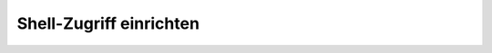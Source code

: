 Shell-Zugriff einrichten
########################

.. todo:: Das Beispiel ``helloshell`` wird gebaut und programmiert.
